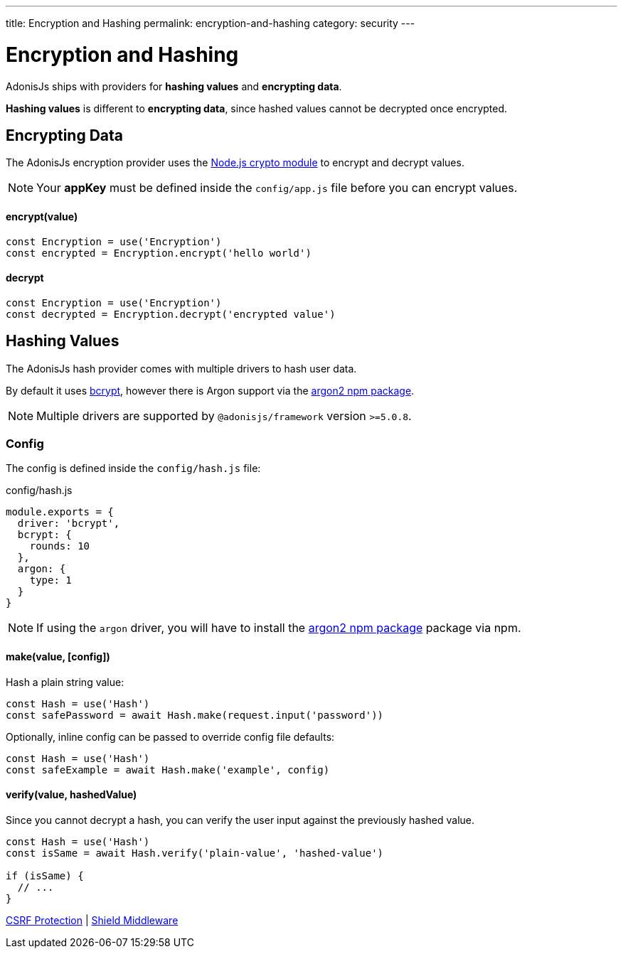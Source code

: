 ---
title: Encryption and Hashing
permalink: encryption-and-hashing
category: security
---

= Encryption and Hashing

toc::[]

AdonisJs ships with providers for *hashing values* and *encrypting data*.

*Hashing values* is different to *encrypting data*, since hashed values cannot be decrypted once encrypted.

== Encrypting Data

The AdonisJs encryption provider uses the link:https://nodejs.org/api/crypto.html[Node.js crypto module, window="_blank"] to encrypt and decrypt values.

NOTE: Your *appKey* must be defined inside the `config/app.js` file before you can encrypt values.

==== encrypt(value)
[source, javascript]
----
const Encryption = use('Encryption')
const encrypted = Encryption.encrypt('hello world')
----

==== decrypt
[source, javascript]
----
const Encryption = use('Encryption')
const decrypted = Encryption.decrypt('encrypted value')
----

== Hashing Values
The AdonisJs hash provider comes with multiple drivers to hash user data.

By default it uses link:https://en.wikipedia.org/wiki/Bcrypt[bcrypt, window="_blank"], however there is Argon support via the link:https://npm.im/argon2[argon2 npm package, window="_blank"].

NOTE: Multiple drivers are supported by `@adonisjs/framework` version `>=5.0.8`.

=== Config
The config is defined inside the `config/hash.js` file:

.config/hash.js
[source, js]
----
module.exports = {
  driver: 'bcrypt',
  bcrypt: {
    rounds: 10
  },
  argon: {
    type: 1
  }
}
----

NOTE: If using the `argon` driver, you will have to install the link:https://npm.im/argon2[argon2 npm package, window="_blank"] package via npm.

==== make(value, [config])
Hash a plain string value:

[source, javascript]
----
const Hash = use('Hash')
const safePassword = await Hash.make(request.input('password'))
----

Optionally, inline config can be passed to override config file defaults:

[source, javascript]
----
const Hash = use('Hash')
const safeExample = await Hash.make('example', config)
----

==== verify(value, hashedValue)
Since you cannot decrypt a hash, you can verify the user input against the previously hashed value.

[source, javascript]
----
const Hash = use('Hash')
const isSame = await Hash.verify('plain-value', 'hashed-value')

if (isSame) {
  // ...
}
----


====
link:csrf[CSRF Protection] | link:shield[Shield Middleware]